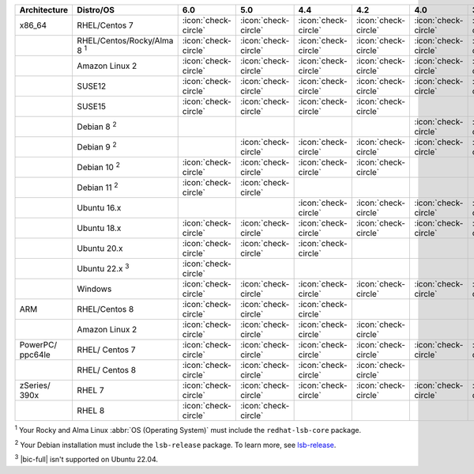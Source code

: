 .. list-table::
    :header-rows: 1
    :widths: 20 20 10 10 10 10 10 10

    * - Architecture
      - Distro/OS
      - 6.0
      - 5.0
      - 4.4
      - 4.2
      - 4.0
      - 3.6
    * - x86_64
      - RHEL/Centos 7
      - :icon:`check-circle`
      - :icon:`check-circle`
      - :icon:`check-circle`
      - :icon:`check-circle`
      - :icon:`check-circle`
      - :icon:`check-circle`
    * -
      - RHEL/Centos/Rocky/Alma 8 :sup:`1`
      - :icon:`check-circle`
      - :icon:`check-circle`
      - :icon:`check-circle`
      - :icon:`check-circle`
      - :icon:`check-circle`
      - :icon:`check-circle`
    * -
      - Amazon Linux 2
      - :icon:`check-circle`
      - :icon:`check-circle`
      - :icon:`check-circle`
      - :icon:`check-circle`
      - :icon:`check-circle`
      - :icon:`check-circle`
    * -
      - SUSE12
      - :icon:`check-circle`
      - :icon:`check-circle`
      - :icon:`check-circle`
      - :icon:`check-circle`
      - :icon:`check-circle`
      - :icon:`check-circle`
    * - 
      - SUSE15 
      - :icon:`check-circle`
      - :icon:`check-circle`
      - :icon:`check-circle`
      - :icon:`check-circle`
      -
      -
    * - 
      - Debian 8 :sup:`2`
      - 
      -
      -
      -
      - :icon:`check-circle`
      - :icon:`check-circle`
    * -
      - Debian 9 :sup:`2`
      -
      - :icon:`check-circle`
      - :icon:`check-circle`
      - :icon:`check-circle`
      - :icon:`check-circle`
      - :icon:`check-circle`
    * -
      - Debian 10 :sup:`2`
      - :icon:`check-circle`
      - :icon:`check-circle`
      - :icon:`check-circle`
      - :icon:`check-circle`
      -
      -
    * -
      - Debian 11 :sup:`2`
      - :icon:`check-circle`
      - :icon:`check-circle`
      -
      -
      -
      -
    * -
      - Ubuntu 16.x
      -
      -
      - :icon:`check-circle`
      - :icon:`check-circle`
      - :icon:`check-circle`
      - :icon:`check-circle`
    * -
      - Ubuntu 18.x 
      - :icon:`check-circle`
      - :icon:`check-circle`
      - :icon:`check-circle`
      - :icon:`check-circle`
      - :icon:`check-circle`
      - :icon:`check-circle`
    * - 
      - Ubuntu 20.x
      - :icon:`check-circle`
      - :icon:`check-circle`
      - :icon:`check-circle`
      -
      -
      -
    * - 
      - Ubuntu 22.x :sup:`3`
      - :icon:`check-circle`
      - 
      - 
      -
      -
      -
    * - 
      - Windows
      - :icon:`check-circle`
      - :icon:`check-circle`
      - :icon:`check-circle`
      - :icon:`check-circle`
      - :icon:`check-circle`
      - :icon:`check-circle`
    * - ARM
      - RHEL/Centos 8
      - :icon:`check-circle`
      - :icon:`check-circle`
      - :icon:`check-circle`
      -
      -
      -
    * - 
      - Amazon Linux 2
      - :icon:`check-circle`
      - :icon:`check-circle`
      - :icon:`check-circle`
      - :icon:`check-circle`
      -
      -
    * - PowerPC/ ppc64le
      - RHEL/ Centos 7
      - :icon:`check-circle`
      - :icon:`check-circle`
      - :icon:`check-circle`
      - :icon:`check-circle`
      - :icon:`check-circle`
      - :icon:`check-circle`
    * - 
      - RHEL/ Centos 8
      - :icon:`check-circle`
      - :icon:`check-circle`
      - :icon:`check-circle`
      - :icon:`check-circle`
      -
      -
    * - zSeries/ 390x
      - RHEL 7 
      - :icon:`check-circle`
      - :icon:`check-circle`
      - :icon:`check-circle`
      - :icon:`check-circle`
      - :icon:`check-circle`
      - :icon:`check-circle`
    * -
      - RHEL 8
      - :icon:`check-circle`
      - :icon:`check-circle`
      -
      -
      -
      -

:sup:`1` Your Rocky and Alma Linux :abbr:`OS (Operating System)`
must include the ``redhat-lsb-core`` package. 

:sup:`2` Your Debian installation must include the
``lsb-release`` package. To learn more, see `lsb-release
<https://packages.debian.org/sid/lsb-release>`__. 

:sup:`3` |bic-full| isn't supported on Ubuntu 22.04.
